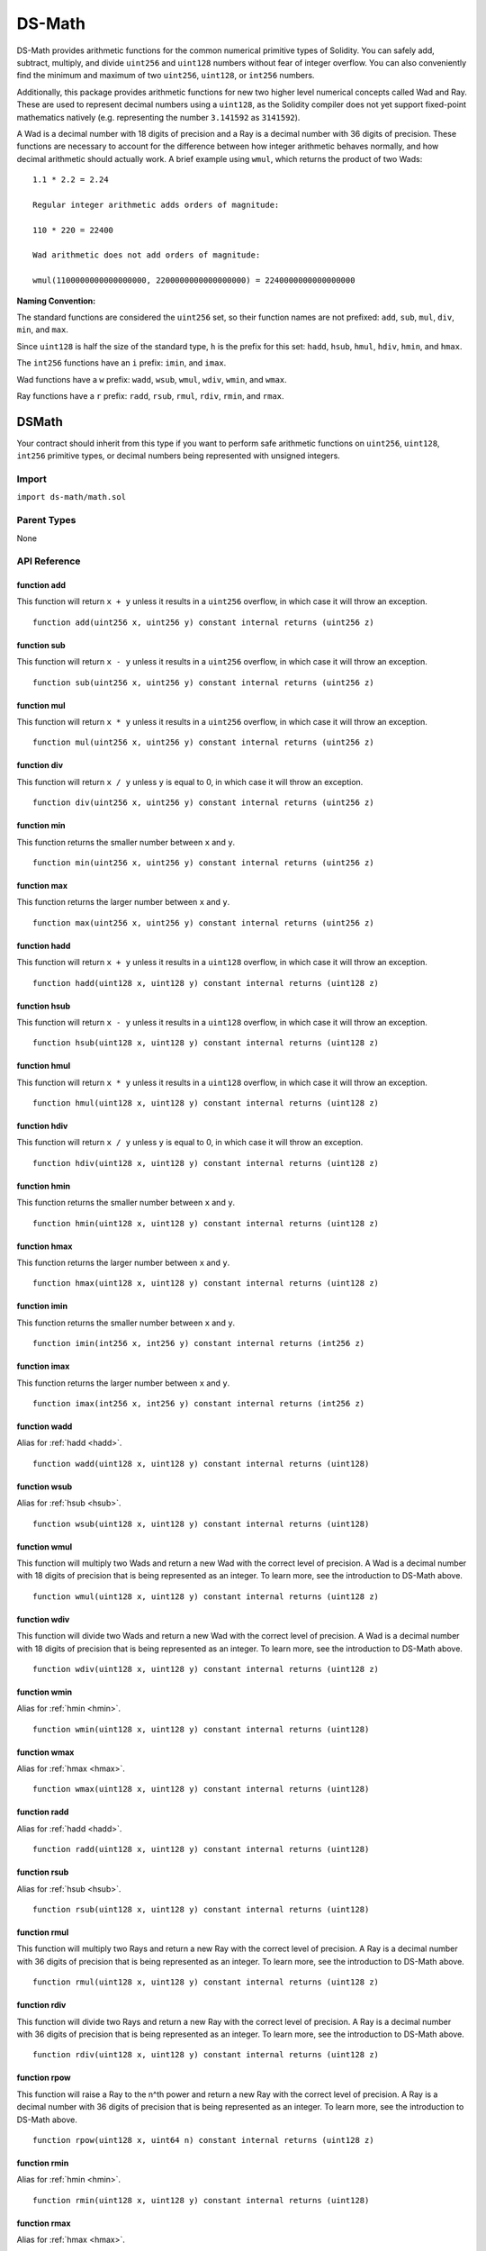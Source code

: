 
#######
DS-Math
#######

.. image:: https://img.shields.io/badge/view%20source-github-blue.svg?style=flat-square
   :target: https://github.com/dapphub/ds-math

DS-Math provides arithmetic functions for the common numerical primitive types of Solidity. You can safely add, subtract, multiply, and divide ``uint256`` and ``uint128`` numbers without fear of integer overflow. You can also conveniently find the minimum and maximum of two ``uint256``, ``uint128``, or ``int256`` numbers.

Additionally, this package provides arithmetic functions for new two higher level numerical concepts called Wad and Ray. These are used to represent decimal numbers using a ``uint128``, as the Solidity compiler does not yet support fixed-point mathematics natively (e.g. representing the number ``3.141592`` as ``3141592``). 

A Wad is a decimal number with 18 digits of precision and a Ray is a decimal number with 36 digits of precision. These functions are necessary to account for the difference between how integer arithmetic behaves normally, and how decimal arithmetic should actually work. A brief example using ``wmul``, which returns the product of two Wads:

::

    1.1 * 2.2 = 2.24

    Regular integer arithmetic adds orders of magnitude:

    110 * 220 = 22400

    Wad arithmetic does not add orders of magnitude:

    wmul(1100000000000000000, 2200000000000000000) = 2240000000000000000



**Naming Convention:** 

The standard functions are considered the ``uint256`` set, so their function names are not prefixed: ``add``, ``sub``, ``mul``, ``div``, ``min``, and ``max``.

Since ``uint128`` is half the size of the standard type, ``h`` is the prefix for this set: ``hadd``, ``hsub``, ``hmul``, ``hdiv``, ``hmin``, and ``hmax``.

The ``int256`` functions have an ``i`` prefix: ``imin``, and ``imax``.

Wad functions have a ``w`` prefix: ``wadd``, ``wsub``, ``wmul``, ``wdiv``, ``wmin``, and ``wmax``.

Ray functions have a ``r`` prefix: ``radd``, ``rsub``, ``rmul``, ``rdiv``, ``rmin``, and ``rmax``.

DSMath
======

Your contract should inherit from this type if you want to perform safe arithmetic functions on ``uint256``, ``uint128``, ``int256`` primitive types, or decimal numbers being represented with unsigned integers.

Import
------
``import ds-math/math.sol``

Parent Types
------------

None


API Reference
-------------

function add
^^^^^^^^^^^^

This function will return ``x + y`` unless it results in a ``uint256`` overflow, in which case it will throw an exception.

::

    function add(uint256 x, uint256 y) constant internal returns (uint256 z)

function sub
^^^^^^^^^^^^

This function will return ``x - y`` unless it results in a ``uint256`` overflow, in which case it will throw an exception.

::

    function sub(uint256 x, uint256 y) constant internal returns (uint256 z)

function mul
^^^^^^^^^^^^

This function will return ``x * y`` unless it results in a ``uint256`` overflow, in which case it will throw an exception.

::

    function mul(uint256 x, uint256 y) constant internal returns (uint256 z)

function div
^^^^^^^^^^^^

This function will return ``x / y`` unless ``y`` is equal to 0, in which case it will throw an exception.

::

    function div(uint256 x, uint256 y) constant internal returns (uint256 z)

function min
^^^^^^^^^^^^

This function returns the smaller number between ``x`` and ``y``.

::

    function min(uint256 x, uint256 y) constant internal returns (uint256 z)


function max
^^^^^^^^^^^^

This function returns the larger number between ``x`` and ``y``.

::

    function max(uint256 x, uint256 y) constant internal returns (uint256 z)

.. _hadd:

function hadd
^^^^^^^^^^^^^

This function will return ``x + y`` unless it results in a ``uint128`` overflow, in which case it will throw an exception.

::

    function hadd(uint128 x, uint128 y) constant internal returns (uint128 z)

.. _hsub:

function hsub
^^^^^^^^^^^^^

This function will return ``x - y`` unless it results in a ``uint128`` overflow, in which case it will throw an exception.

::

    function hsub(uint128 x, uint128 y) constant internal returns (uint128 z)

function hmul
^^^^^^^^^^^^^

This function will return ``x * y`` unless it results in a ``uint128`` overflow, in which case it will throw an exception.

::

    function hmul(uint128 x, uint128 y) constant internal returns (uint128 z)

function hdiv
^^^^^^^^^^^^^

This function will return ``x / y`` unless ``y`` is equal to 0, in which case it will throw an exception.

::

    function hdiv(uint128 x, uint128 y) constant internal returns (uint128 z)

.. _hmin:

function hmin
^^^^^^^^^^^^^

This function returns the smaller number between ``x`` and ``y``.

::

    function hmin(uint128 x, uint128 y) constant internal returns (uint128 z)


.. _hmax:

function hmax
^^^^^^^^^^^^^

This function returns the larger number between ``x`` and ``y``.

::

    function hmax(uint128 x, uint128 y) constant internal returns (uint128 z)

function imin
^^^^^^^^^^^^^

This function returns the smaller number between ``x`` and ``y``.

::

    function imin(int256 x, int256 y) constant internal returns (int256 z)


function imax
^^^^^^^^^^^^^

This function returns the larger number between ``x`` and ``y``.

::

    function imax(int256 x, int256 y) constant internal returns (int256 z)


function wadd
^^^^^^^^^^^^^

Alias for :ref:`hadd <hadd>`.

::
    
    function wadd(uint128 x, uint128 y) constant internal returns (uint128)

function wsub
^^^^^^^^^^^^^

Alias for :ref:`hsub <hsub>`.

::
    
    function wsub(uint128 x, uint128 y) constant internal returns (uint128)

function wmul
^^^^^^^^^^^^^

This function will multiply two Wads and return a new Wad with the correct level of precision. A Wad is a decimal number with 18 digits of precision that is being represented as an integer. To learn more, see the introduction to DS-Math above.

::

    function wmul(uint128 x, uint128 y) constant internal returns (uint128 z)

function wdiv
^^^^^^^^^^^^^

This function will divide two Wads and return a new Wad with the correct level of precision. A Wad is a decimal number with 18 digits of precision that is being represented as an integer. To learn more, see the introduction to DS-Math above.

::
    
    function wdiv(uint128 x, uint128 y) constant internal returns (uint128 z)

function wmin
^^^^^^^^^^^^^

Alias for :ref:`hmin <hmin>`.

::
    
    function wmin(uint128 x, uint128 y) constant internal returns (uint128)

function wmax
^^^^^^^^^^^^^

Alias for :ref:`hmax <hmax>`.

::
    
    function wmax(uint128 x, uint128 y) constant internal returns (uint128)

function radd
^^^^^^^^^^^^^

Alias for :ref:`hadd <hadd>`.

::
    
    function radd(uint128 x, uint128 y) constant internal returns (uint128)

function rsub
^^^^^^^^^^^^^

Alias for :ref:`hsub <hsub>`.

::
    
    function rsub(uint128 x, uint128 y) constant internal returns (uint128)

function rmul
^^^^^^^^^^^^^

This function will multiply two Rays and return a new Ray with the correct level of precision. A Ray is a decimal number with 36 digits of precision that is being represented as an integer. To learn more, see the introduction to DS-Math above.

::
    
    function rmul(uint128 x, uint128 y) constant internal returns (uint128 z)

function rdiv
^^^^^^^^^^^^^

This function will divide two Rays and return a new Ray with the correct level of precision. A Ray is a decimal number with 36 digits of precision that is being represented as an integer. To learn more, see the introduction to DS-Math above.

::

    function rdiv(uint128 x, uint128 y) constant internal returns (uint128 z)


function rpow
^^^^^^^^^^^^^

This function will raise a Ray to the n^th power and return a new Ray with the correct level of precision. A Ray is a decimal number with 36 digits of precision that is being represented as an integer. To learn more, see the introduction to DS-Math above.

::
    
    function rpow(uint128 x, uint64 n) constant internal returns (uint128 z)

function rmin
^^^^^^^^^^^^^

Alias for :ref:`hmin <hmin>`.

::
    
    function rmin(uint128 x, uint128 y) constant internal returns (uint128)

function rmax
^^^^^^^^^^^^^

Alias for :ref:`hmax <hmax>`.

::
    
    function rmax(uint128 x, uint128 y) constant internal returns (uint128)

function cast
^^^^^^^^^^^^^

This function will transform a ``uint256`` into a ``uint128`` and return it after asserting that it is equal to the original parameter ``x``.

::

    function cast(uint256 x) constant internal returns (uint128 z)


